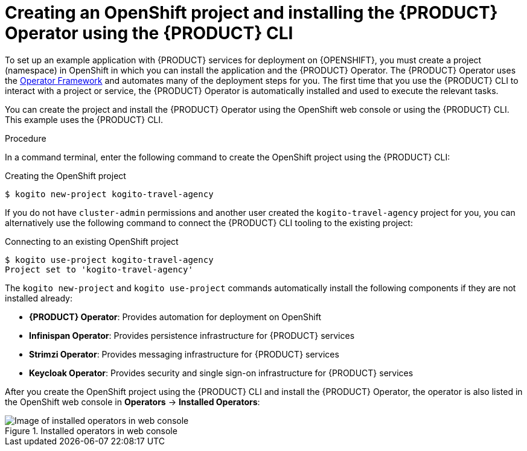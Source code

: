 [id='proc_kogito-travel-agency-create-ocp-project_{context}']

= Creating an OpenShift project and installing the {PRODUCT} Operator using the {PRODUCT} CLI

To set up an example application with {PRODUCT} services for deployment on {OPENSHIFT}, you must create a project (namespace) in OpenShift in which you can install the application and the {PRODUCT} Operator. The {PRODUCT} Operator uses the https://github.com/operator-framework[Operator Framework] and automates many of the deployment steps for you. The first time that you use the {PRODUCT} CLI to interact with a project or service, the {PRODUCT} Operator is automatically installed and used to execute the relevant tasks.

You can create the project and install the {PRODUCT} Operator using the OpenShift web console or using the {PRODUCT} CLI. This example uses the {PRODUCT} CLI.

.Procedure
In a command terminal, enter the following command to create the OpenShift project using the {PRODUCT} CLI:

.Creating the OpenShift project
[source]
----
$ kogito new-project kogito-travel-agency
----

If you do not have `cluster-admin` permissions and another user created the `kogito-travel-agency` project for you, you can alternatively use the following command to connect the {PRODUCT} CLI tooling to the existing project:

.Connecting to an existing OpenShift project
[source]
----
$ kogito use-project kogito-travel-agency
Project set to 'kogito-travel-agency'
----

The `kogito new-project` and `kogito use-project` commands automatically install the following components if they are not installed already:

* *{PRODUCT} Operator*: Provides automation for deployment on OpenShift
* *Infinispan Operator*: Provides persistence infrastructure for {PRODUCT} services
* *Strimzi Operator*: Provides messaging infrastructure for {PRODUCT} services
* *Keycloak Operator*: Provides security and single sign-on infrastructure for {PRODUCT} services

After you create the OpenShift project using the {PRODUCT} CLI and install the {PRODUCT} Operator, the operator is also listed in the OpenShift web console in *Operators* -> *Installed Operators*:

.Installed operators in web console
image::kogito/openshift/kogito-ocp-installed-operators.png[Image of installed operators in web console]
